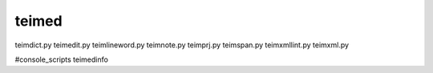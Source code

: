 teimed
========================================================
teimdict.py
teimedit.py
teimlineword.py
teimnote.py
teimprj.py
teimspan.py
teimxmllint.py
teimxml.py

#console_scripts
teimedinfo
